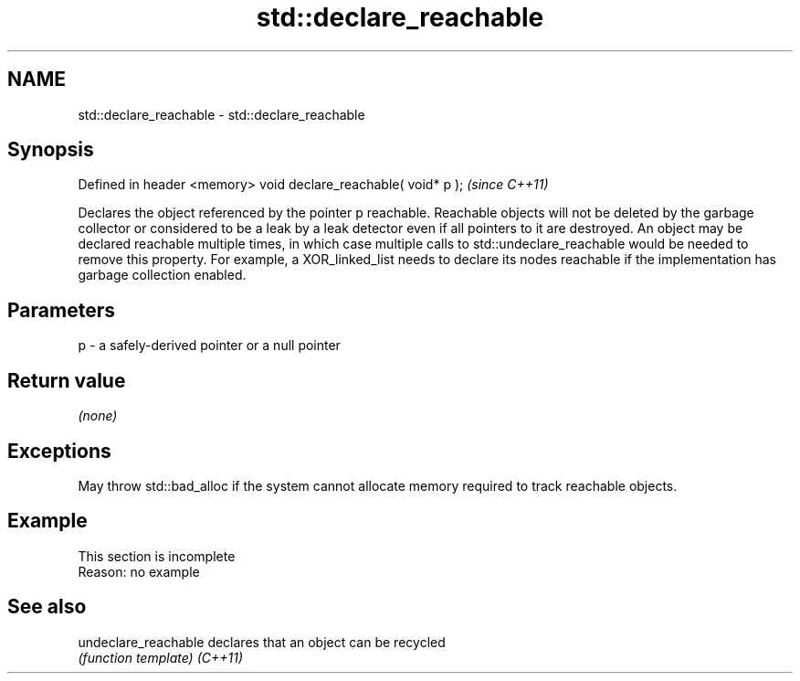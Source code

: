 .TH std::declare_reachable 3 "2020.03.24" "http://cppreference.com" "C++ Standard Libary"
.SH NAME
std::declare_reachable \- std::declare_reachable

.SH Synopsis

Defined in header <memory>
void declare_reachable( void* p );  \fI(since C++11)\fP

Declares the object referenced by the pointer p reachable. Reachable objects will not be deleted by the garbage collector or considered to be a leak by a leak detector even if all pointers to it are destroyed. An object may be declared reachable multiple times, in which case multiple calls to std::undeclare_reachable would be needed to remove this property. For example, a XOR_linked_list needs to declare its nodes reachable if the implementation has garbage collection enabled.

.SH Parameters


p - a safely-derived pointer or a null pointer


.SH Return value

\fI(none)\fP

.SH Exceptions

May throw std::bad_alloc if the system cannot allocate memory required to track reachable objects.

.SH Example


 This section is incomplete
 Reason: no example


.SH See also



undeclare_reachable declares that an object can be recycled
                    \fI(function template)\fP
\fI(C++11)\fP




